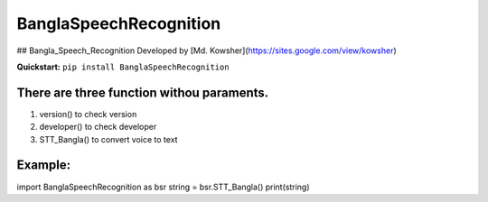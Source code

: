 
BanglaSpeechRecognition
=================
.. image:: https://img.shields.io/pypi/v/SpeechRecognition.svg
    :target: https://pypi.python.org/pypi/SpeechRecognition/
    :alt: Latest Version

.. image:: https://img.shields.io/pypi/status/SpeechRecognition.svg
    :target: https://pypi.python.org/pypi/SpeechRecognition/
    :alt: Development Status

.. image:: https://img.shields.io/pypi/pyversions/SpeechRecognition.svg
    :target: https://pypi.python.org/pypi/SpeechRecognition/
    :alt: Supported Python Versions

.. image:: https://img.shields.io/pypi/l/SpeechRecognition.svg
    :target: https://pypi.python.org/pypi/SpeechRecognition/
    :alt: License

.. image:: https://api.travis-ci.org/Uberi/speech_recognition.svg?branch=master
    :target: https://travis-ci.org/Uberi/speech_recognition
    :alt: Continuous Integration Test Results

    
## Bangla_Speech_Recognition  Developed by [Md. Kowsher](https://sites.google.com/view/kowsher)

**Quickstart:** ``pip install BanglaSpeechRecognition``

There are three function withou paraments.
----------------------------------------

1. version() to check version
2. developer() to check developer
3. STT_Bangla() to convert voice to text

Example:
----------

import BanglaSpeechRecognition as bsr
string = bsr.STT_Bangla()
print(string)



